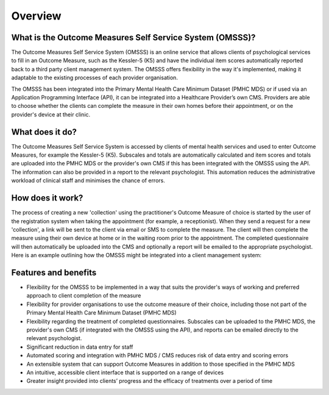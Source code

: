 .. _overview:

Overview
========

What is the Outcome Measures Self Service System (OMSSS)?
---------------------------------------------------------

The Outcome Measures Self Service System (OMSSS) is an online service that
allows clients of psychological services to fill in an Outcome Measure,
such as the Kessler-5 (K5) and have the individual item scores automatically
reported back to a third party client management system. The OMSSS offers flexibility
in the way it's implemented, making it adaptable to the existing processes of each provider
organisation.

The OMSSS has been integrated into the Primary Mental Health Care Minimum Dataset
(PMHC MDS) or if used via an Application Programming Interface (API), it can
be integrated into a Healthcare Provider’s own CMS.  Providers are able to choose
whether the clients can complete the measure in their own homes before their
appointment, or on the provider's device at their clinic.

What does it do?
----------------

The Outcome Measures Self Service System is accessed by clients of mental health
services and used to enter Outcome Measures, for example the Kessler-5 (K5).
Subscales and totals are automatically calculated and item scores and totals are uploaded
into the PMHC MDS or the provider's own CMS if this has been integrated with the OMSSS
using the API.  The information can also be provided in a report to the relevant psychologist.
This automation reduces the administrative workload of clinical staff and minimises the chance of
errors.

How does it work?
-----------------

The process of creating a new 'collection' using the practitioner's
Outcome Measure of choice is started by the user of the registration system when
taking the appointment (for example, a receptionist).  When they send a request
for a new 'collection', a link will be sent to the client via email or SMS to complete
the measure.  The client will then complete the measure using their own device at home
or in the waiting room prior to the appointment.  The completed questionnaire will then
automatically be uploaded into the CMS and optionally a report will be emailed to the
appropriate psychologist.  Here is an example outlining how the OMSSS might be integrated
into a client management system:

.. figure:: figures/how-does-omsss-work.svg
   :alt: How does OMSSS work

Features and benefits
---------------------

*  Flexibility for the OMSSS to be implemented in a way that suits the provider's ways of working and preferred approach
   to client completion of the measure
*  Flexibility for provider organisations to use the outcome measure of their choice, including those not
   part of the Primary Mental Health Care Minimum Dataset (PMHC MDS)
*  Flexibility regarding the treatment of completed questionnaires.  Subscales can be uploaded to the PMHC MDS,
   the provider's own CMS (if integrated with the OMSSS using the API), and reports can be emailed directly
   to the relevant psychologist.
*  Significant reduction in data entry for staff
*  Automated scoring and integration with PMHC MDS / CMS reduces risk of data entry and scoring errors
*  An extensible system that can support Outcome Measures in addition to those specified in the PMHC MDS
*  An intuitive, accessible client interface that is supported on a range of devices
*  Greater insight provided into clients’ progress and the efficacy of treatments over a period of time
